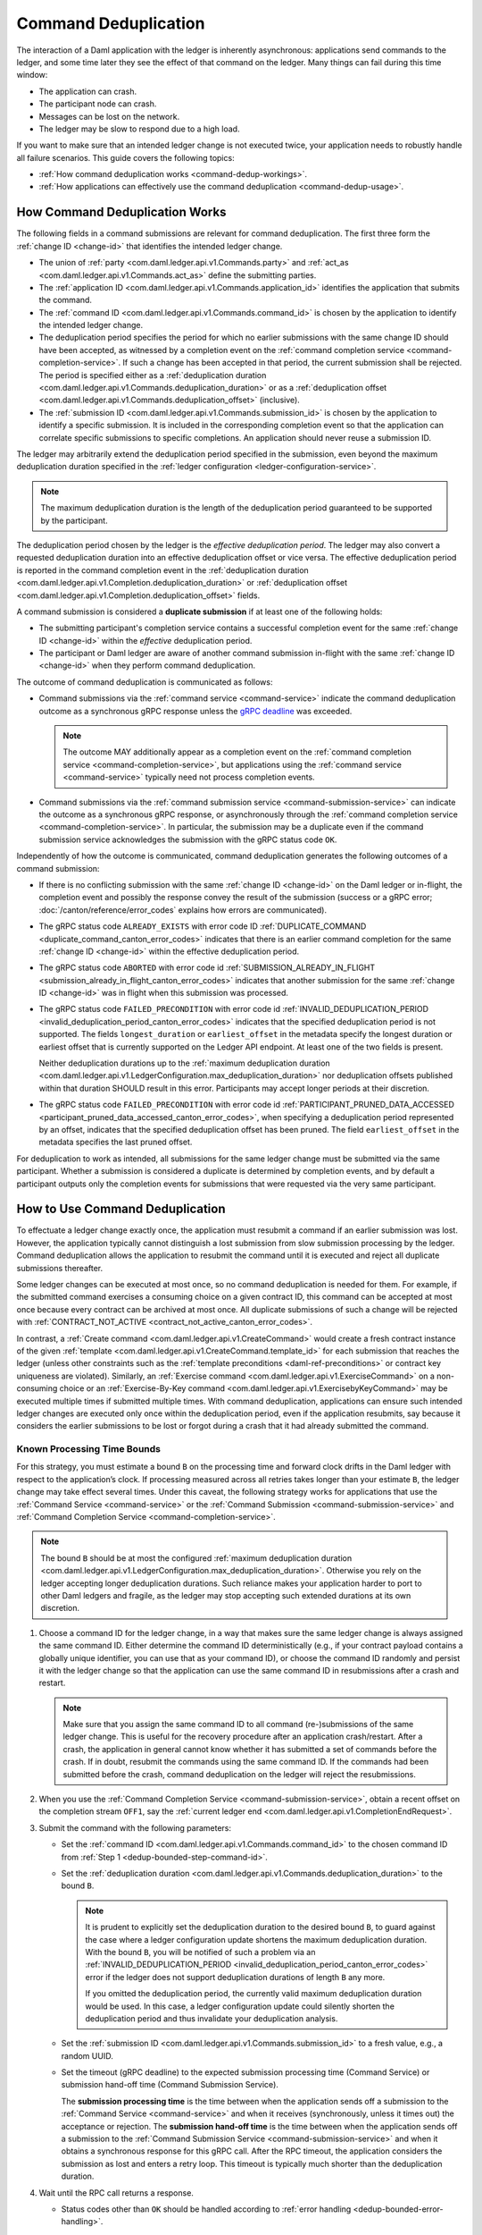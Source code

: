 .. Copyright (c) 2023 Digital Asset (Switzerland) GmbH and/or its affiliates. All rights reserved.
.. SPDX-License-Identifier: Apache-2.0

.. _command-deduplication:

Command Deduplication
#####################

The interaction of a Daml application with the ledger is inherently asynchronous: applications send commands to the ledger, and some time later they see the effect of that command on the ledger.
Many things can fail during this time window:

- The application can crash.
- The participant node can crash.
- Messages can be lost on the network.
- The ledger may be slow to respond due to a high load.

If you want to make sure that an intended ledger change is not executed twice, your application needs to robustly handle all failure scenarios.
This guide covers the following topics:

- :ref:`How command deduplication works <command-dedup-workings>`.

- :ref:`How applications can effectively use the command deduplication <command-dedup-usage>`.

.. _command-dedup-workings:

How Command Deduplication Works
*******************************

The following fields in a command submissions are relevant for command deduplication.
The first three form the :ref:`change ID <change-id>` that identifies the intended ledger change.

- The union of :ref:`party <com.daml.ledger.api.v1.Commands.party>` and :ref:`act_as <com.daml.ledger.api.v1.Commands.act_as>` define the submitting parties.

- The :ref:`application ID <com.daml.ledger.api.v1.Commands.application_id>` identifies the application that submits the command.

- The :ref:`command ID <com.daml.ledger.api.v1.Commands.command_id>` is chosen by the application to identify the intended ledger change.

- The deduplication period specifies the period for which no earlier submissions with the same change ID should have been accepted, as witnessed by a completion event on the :ref:`command completion service <command-completion-service>`.
  If such a change has been accepted in that period, the current submission shall be rejected.
  The period is specified either as a :ref:`deduplication duration <com.daml.ledger.api.v1.Commands.deduplication_duration>` or as a :ref:`deduplication offset <com.daml.ledger.api.v1.Commands.deduplication_offset>` (inclusive).

- The :ref:`submission ID <com.daml.ledger.api.v1.Commands.submission_id>` is chosen by the application to identify a specific submission.
  It is included in the corresponding completion event so that the application can correlate specific submissions to specific completions.
  An application should never reuse a submission ID.

The ledger may arbitrarily extend the deduplication period specified in the submission, even beyond the maximum deduplication duration specified in the :ref:`ledger configuration <ledger-configuration-service>`.

.. note::
   The maximum deduplication duration is the length of the deduplication period guaranteed to be supported by the participant.

The deduplication period chosen by the ledger is the *effective deduplication period*.
The ledger may also convert a requested deduplication duration into an effective deduplication offset or vice versa.
The effective deduplication period is reported in the command completion event in the :ref:`deduplication duration <com.daml.ledger.api.v1.Completion.deduplication_duration>` or :ref:`deduplication offset <com.daml.ledger.api.v1.Completion.deduplication_offset>` fields.

A command submission is considered a **duplicate submission** if at least one of the following holds:

- The submitting participant's completion service contains a successful completion event for the same :ref:`change ID <change-id>` within the *effective* deduplication period.

- The participant or Daml ledger are aware of another command submission in-flight with the same :ref:`change ID <change-id>` when they perform command deduplication.

The outcome of command deduplication is communicated as follows:

- Command submissions via the :ref:`command service <command-service>` indicate the command deduplication outcome as a synchronous gRPC response unless the `gRPC deadline <https://grpc.io/blog/deadlines/>`_ was exceeded.

  .. note::
     The outcome MAY additionally appear as a completion event on the :ref:`command completion service <command-completion-service>`,
     but applications using the :ref:`command service <command-service>` typically need not process completion events.

- Command submissions via the :ref:`command submission service <command-submission-service>` can indicate the outcome as a synchronous gRPC response,
  or asynchronously through the :ref:`command completion service <command-completion-service>`.
  In particular, the submission may be a duplicate even if the command submission service acknowledges the submission with the gRPC status code ``OK``.

Independently of how the outcome is communicated, command deduplication generates the following outcomes of a command submission:

- If there is no conflicting submission with the same :ref:`change ID <change-id>` on the Daml ledger or in-flight, the completion event and possibly the response convey the result of the submission (success or a gRPC error; :doc:`/canton/reference/error_codes` explains how errors are communicated).

- The gRPC status code ``ALREADY_EXISTS`` with error code ID :ref:`DUPLICATE_COMMAND <duplicate_command_canton_error_codes>` indicates that there is an earlier command completion for the same :ref:`change ID <change-id>` within the effective deduplication period.

- The gRPC status code ``ABORTED`` with error code id :ref:`SUBMISSION_ALREADY_IN_FLIGHT <submission_already_in_flight_canton_error_codes>` indicates that another submission for the same :ref:`change ID <change-id>` was in flight when this submission was processed.

- The gRPC status code ``FAILED_PRECONDITION`` with error code id :ref:`INVALID_DEDUPLICATION_PERIOD <invalid_deduplication_period_canton_error_codes>` indicates that the specified deduplication period is not supported.
  The fields ``longest_duration`` or ``earliest_offset`` in the metadata specify the longest duration or earliest offset that is currently supported on the Ledger API endpoint.
  At least one of the two fields is present.

  Neither deduplication durations up to the :ref:`maximum deduplication duration <com.daml.ledger.api.v1.LedgerConfiguration.max_deduplication_duration>` nor deduplication offsets published within that duration SHOULD result in this error.
  Participants may accept longer periods at their discretion.

- The gRPC status code ``FAILED_PRECONDITION`` with error code id :ref:`PARTICIPANT_PRUNED_DATA_ACCESSED <participant_pruned_data_accessed_canton_error_codes>`, when specifying a deduplication period represented by an offset, indicates that the specified deduplication offset has been pruned.
  The field ``earliest_offset`` in the metadata specifies the last pruned offset.

For deduplication to work as intended, all submissions for the same ledger change must be submitted via the same participant.
Whether a submission is considered a duplicate is determined by completion events, and by default a participant outputs only the completion events for submissions that were requested via the very same participant.

.. _command-dedup-usage:

How to Use Command Deduplication
********************************

To effectuate a ledger change exactly once, the application must resubmit a command if an earlier submission was lost.
However, the application typically cannot distinguish a lost submission from slow submission processing by the ledger.
Command deduplication allows the application to resubmit the command until it is executed and reject all duplicate submissions thereafter.

Some ledger changes can be executed at most once, so no command deduplication is needed for them.
For example, if the submitted command exercises a consuming choice on a given contract ID, this command can be accepted at most once because every contract can be archived at most once.
All duplicate submissions of such a change will be rejected with :ref:`CONTRACT_NOT_ACTIVE <contract_not_active_canton_error_codes>`.

In contrast, a :ref:`Create command <com.daml.ledger.api.v1.CreateCommand>` would create a fresh contract instance of the given :ref:`template <com.daml.ledger.api.v1.CreateCommand.template_id>` for each submission that reaches the ledger (unless other constraints such as the :ref:`template preconditions <daml-ref-preconditions>` or contract key uniqueness are violated).
Similarly, an :ref:`Exercise command <com.daml.ledger.api.v1.ExerciseCommand>` on a non-consuming choice or an :ref:`Exercise-By-Key command <com.daml.ledger.api.v1.ExercisebyKeyCommand>` may be executed multiple times if submitted multiple times.
With command deduplication, applications can ensure such intended ledger changes are executed only once within the deduplication period, even if the application resubmits, say because it considers the earlier submissions to be lost or forgot during a crash that it had already submitted the command.


Known Processing Time Bounds
============================

For this strategy, you must estimate a bound ``B`` on the processing time and forward clock drifts in the Daml ledger with respect to the application’s clock.
If processing measured across all retries takes longer than your estimate ``B``, the ledger change may take effect several times.
Under this caveat, the following strategy works for applications that use the :ref:`Command Service <command-service>` or the :ref:`Command Submission <command-submission-service>` and :ref:`Command Completion Service <command-completion-service>`.

.. note::
   The bound ``B`` should be at most the configured :ref:`maximum deduplication duration <com.daml.ledger.api.v1.LedgerConfiguration.max_deduplication_duration>`.
   Otherwise you rely on the ledger accepting longer deduplication durations.
   Such reliance makes your application harder to port to other Daml ledgers and fragile, as the ledger may stop accepting such extended durations at its own discretion.

.. _dedup-bounded-step-command-id:

#. Choose a command ID for the ledger change, in a way that makes sure the same ledger change is always assigned the same command ID.
   Either determine the command ID deterministically (e.g., if your contract payload contains a globally unique identifier, you can use that as your command ID), or choose the command ID randomly and persist it with the ledger change so that the application can use the same command ID in resubmissions after a crash and restart.

   .. note::
      Make sure that you assign the same command ID to all command (re-)submissions of the same ledger change.
      This is useful for the recovery procedure after an application crash/restart.
      After a crash, the application in general cannot know whether it has submitted a set of commands before the crash.
      If in doubt, resubmit the commands using the same command ID.
      If the commands had been submitted before the crash, command deduplication on the ledger will reject the resubmissions.

   .. _dedup-bounded-step-offset:

#. When you use the :ref:`Command Completion Service <command-submission-service>`, obtain a recent offset on the completion stream ``OFF1``, say the :ref:`current ledger end <com.daml.ledger.api.v1.CompletionEndRequest>`.

   .. _dedup-bounded-step-submit:

#. Submit the command with the following parameters:

   - Set the :ref:`command ID <com.daml.ledger.api.v1.Commands.command_id>` to the chosen command ID from :ref:`Step 1 <dedup-bounded-step-command-id>`.

   - Set the :ref:`deduplication duration <com.daml.ledger.api.v1.Commands.deduplication_duration>` to the bound ``B``.

     .. note::
        It is prudent to explicitly set the deduplication duration to the desired bound ``B``,
	to guard against the case where a ledger configuration update shortens the maximum deduplication duration.
	With the bound ``B``, you will be notified of such a problem via an :ref:`INVALID_DEDUPLICATION_PERIOD <invalid_deduplication_period_canton_error_codes>` error
	if the ledger does not support deduplication durations of length ``B`` any more.

	If you omitted the deduplication period, the currently valid maximum deduplication duration would be used.
	In this case, a ledger configuration update could silently shorten the deduplication period and thus invalidate your deduplication analysis.

   - Set the :ref:`submission ID <com.daml.ledger.api.v1.Commands.submission_id>` to a fresh value, e.g., a random UUID.

   - Set the timeout (gRPC deadline) to the expected submission processing time (Command Service) or submission hand-off time (Command Submission Service).

     The **submission processing time** is the time between when the application sends off a submission to the :ref:`Command Service <command-service>` and when it receives (synchronously, unless it times out) the acceptance or rejection.
     The **submission hand-off time** is the time between when the application sends off a submission to the :ref:`Command Submission Service <command-submission-service>` and when it obtains a synchronous response for this gRPC call.
     After the RPC timeout, the application considers the submission as lost and enters a retry loop.
     This timeout is typically much shorter than the deduplication duration.

   .. _dedup-bounded-step-await:

#. Wait until the RPC call returns a response.

   - Status codes other than ``OK`` should be handled according to :ref:`error handling <dedup-bounded-error-handling>`.

   - When you use the :ref:`Command Service <command-service>` and the response carries the status code ``OK``, the ledger change took place.
     You can report success.

   - When you use the :ref:`Command Submission Service <command-submission-service>`,
     subscribe with the :ref:`Command Completion Service <command-submission-service>` for completions for ``actAs`` from ``OFF1`` (exclusive) until you see a completion event for the change ID and the submission ID chosen in :ref:`Step 3 <dedup-bounded-step-submit>`.
     If the completion’s status is ``OK``, the ledger change took place and you can report success.
     Other status codes should be handled according to :ref:`error handling <dedup-bounded-error-handling>`.

     This step needs no timeout as the :ref:`Command Submission Service <command-submission-service>` acknowledges a submission only if there will eventually be a completion event, unless relevant parts of the system become permanently unavailable.


.. _dedup-bounded-error-handling:

Error Handling
--------------

Error handling is needed when the status code of the command submission RPC call or in the :ref:`completion event <com.daml.ledger.api.v1.Completion.status>` is not ``OK``.
The following table lists appropriate reactions by status code (written as ``STATUS_CODE``) and error code (written in capital letters with a link to the error code documentation).
Fields in the error metadata are written as ``field`` in lowercase letters.

.. list-table:: Command deduplication error handling with known processing time bound
   :widths: 10 50
   :header-rows: 1

   - * Error condition

     * Reaction


   - * ``DEADLINE_EXCEEDED``

     * Consider the submission lost.

       Retry from :ref:`Step 2 <dedup-bounded-step-offset>`, obtaining the completion offset ``OFF1``, and possibly increase the timeout.


   - * Application crashed

     * Retry from :ref:`Step 2 <dedup-bounded-step-offset>`, obtaining the completion offset ``OFF1``.


   - * ``ALREADY_EXISTS`` / :ref:`DUPLICATE_COMMAND <duplicate_command_canton_error_codes>`

     * The change ID has already been accepted by the ledger within the reported deduplication period.
       The optional field ``completion_offset`` contains the precise offset.
       The optional field ``existing_submission_id`` contains the submission ID of the successful submission.
       Report success for the ledger change.


   - * ``FAILED_PRECONDITION`` / :ref:`INVALID_DEDUPLICATION_PERIOD <invalid_deduplication_period_canton_error_codes>`

     * The specified deduplication period is longer than what the Daml ledger supports or the ledger cannot handle the specified deduplication offset.
       ``earliest_offset`` contains the earliest deduplication offset or ``longest_duration`` contains the longest deduplication duration that can be used (at least one of the two must be provided).

       Options:

       - Negotiate support for longer deduplication periods with the ledger operator.

       - Set the deduplication offset to ``earliest_offset`` or the deduplication duration to ``longest_duration`` and retry from :ref:`Step 2 <dedup-bounded-step-offset>`,  obtaining the completion offset ``OFF1``.
	 This may lead to accepting the change twice within the originally intended deduplication period.


   - * ``FAILED_PRECONDITION`` / :ref:`PARTICIPANT_PRUNED_DATA_ACCESSED <participant_pruned_data_accessed_canton_error_codes>`

     * The specified deduplication offset has been pruned by the participant.
       ``earliest_offset`` contains the last pruned offset.

        Use the :ref:`Command Completion Service <command-completion-service>` by asking for the :ref:`completions <com.daml.ledger.api.v1.CompletionStreamRequest>`, starting from the last pruned offset by setting :ref:`offset <com.daml.ledger.api.v1.CompletionStreamRequest.offset>` to the value of
        ``earliest_offset``, and use the first received :ref:`offset <com.daml.ledger.api.v1.Checkpoint.offset>` as a deduplication offset.


   - * ``ABORTED`` / :ref:`SUBMISSION_ALREADY_IN_FLIGHT <submission_already_in_flight_canton_error_codes>`

       This error occurs only as an RPC response, not inside a completion event.

     * There is already another submission in flight, with the submission ID in ``existing_submission_id``.

       - When you use the :ref:`Command Service <command-service>`, wait a bit and retry from :ref:`Step 3 <dedup-bounded-step-submit>`, submitting the command.

	 Since the in-flight submission might still be rejected, (repeated) resubmission ensures that you (eventually) learn the outcome:
         If an earlier submission was accepted, you will eventually receive a :ref:`DUPLICATE_COMMAND <duplicate_command_canton_error_codes>` rejection.
	 Otherwise, you have a second chance to get the ledger change accepted on the ledger and learn the outcome.


       - When you use the :ref:`Command Completion Service <command-completion-service>`, look for a completion for ``existing_submission_id`` instead of the chosen submission ID in :ref:`Step 4 <dedup-bounded-step-await>`.


   - * ``ABORTED`` / other error codes

     * Wait a bit and retry from :ref:`Step 2 <dedup-bounded-step-offset>`, obtaining the completion offset ``OFF1``.


   - * other error conditions

     * Use background knowledge about the business workflow and the current ledger state to decide whether earlier submissions might still get accepted.

       - If you conclude that it cannot be accepted any more, stop retrying and report that the ledger change failed.
       - Otherwise, retry from :ref:`Step 2 <dedup-bounded-step-offset>`, obtaining a completion offset ``OFF1``, or give up without knowing for sure that the ledger change will not happen.

       For example, if the ledger change only creates a contract instance of a template, you can never be sure, as any outstanding submission might still be accepted on the ledger.
       In particular, you must not draw any conclusions from not having received a :ref:`SUBMISSION_ALREADY_IN_FLIGHT <submission_already_in_flight_canton_error_codes>` error, because the outstanding submission may be queued somewhere and will reach the relevant processing point only later.


Failure Scenarios
-----------------

The above strategy can fail in the following scenarios:

#. The bound ``B`` is too low: The command can be executed multiple times.

   Possible causes:

   - You have retried for longer than the deduplication duration, but never got a meaningful answer, e.g., because the timeout (gRPC deadline) is too short.
     For example, this can happen due to long-running Daml interpretation when using the :ref:`Command Service <command-service>`.

   - The application clock drifts significantly from the participant's or ledger's clock.

   - There are unexpected network delays.

   - Submissions are retried internally in the participant or Daml ledger and those retries do not stop before ``B`` is over.
     Refer to the specific ledger's documentation for more information.

#. Unacceptable changes cause infinite retries

   You need business workflow knowledge to decide that retrying does not make sense any more.
   Of course, you can always stop retrying and accept that you do not know the outcome for sure.


Unknown Processing Time Bounds
==============================

Finding a good bound ``B`` on the processing time is hard, and there may still be unforeseen circumstances that delay processing beyond the chosen bound ``B``.
You can avoid these problems by using deduplication offsets instead of durations.
An offset defines a point in the history of the ledger and is thus not affected by clock skews and network delays.
Offsets are arguably less intuitive and require more effort by the application developer.
We recommend the following strategy for using deduplication offsets:

#. Choose a fresh command ID for the ledger change and the ``actAs`` parties, which (together with the application ID) determine the change ID.
   Remember the command ID across application crashes.
   (Analogous to :ref:`Step 1 above <dedup-bounded-step-command-id>`)

   .. _dedup-unbounded-step-dedup-offset:

#. Obtain a recent offset ``OFF0`` on the completion event stream and remember across crashes that you use ``OFF0`` with the chosen command ID. There are several ways to do so:

   - Use the :ref:`Command Completion Service <command-completion-service>` by asking for the :ref:`current ledger end <com.daml.ledger.api.v1.CompletionEndRequest>`.

     .. note::
	Some ledger implementations reject deduplication offsets that do not identify a command completion visible to the submitting parties with the error code id :ref:`INVALID_DEDUPLICATION_PERIOD <invalid_deduplication_period_canton_error_codes>`.
	In general, the ledger end need not identify a command completion that is visible to the submitting parties.
	When running on such a ledger, use the Command Service approach described next.

   - Use the :ref:`Command Service <command-service>` to obtain a recent offset by repeatedly submitting a dummy command, e.g., a :ref:`Create-And-Exercise command <com.daml.ledger.api.v1.CreateAndExerciseCommand>` of some single-signatory template with the :ref:`Archive <function-da-internal-template-functions-archive-2977>` choice, until you get a successful response.
     The response contains the :ref:`completion offset <com.daml.ledger.api.v1.SubmitAndWaitForTransactionIdResponse.completion_offset>`.


   .. _dedup-unbounded-step-offset:

#. When you use the :ref:`Command Completion Service <command-submission-service>`:

   - If you execute this step the first time, set ``OFF1 = OFF0``.
   - If you execute this step as part of :ref:`error handling <dedup-unbounded-error-handling>` retrying from Step 3, obtaining the completion offset ``OFF1``,
     obtain a recent offset on the completion stream ``OFF1``, say its current end.
     (Analogous to :ref:`step 2 above <dedup-bounded-step-offset>`)

#. Submit the command with the following parameters (analogous to :ref:`Step 3 above <dedup-bounded-step-submit>` except for the deduplication period):

   - Set the :ref:`command ID <com.daml.ledger.api.v1.Commands.command_id>` to the chosen command ID from :ref:`Step 1 <dedup-bounded-step-command-id>`.

   - Set the :ref:`deduplication offset <com.daml.ledger.api.v1.Commands.deduplication_offset>` to ``OFF0``.

   - Set the :ref:`submission ID <com.daml.ledger.api.v1.Commands.submission_id>` to a fresh value, e.g., a random UUID.

   - Set the timeout (gRPC deadline) to the expected submission processing time (Command Service) or submission hand-off time (Command Submission Service).

#. Wait until the RPC call returns a response.

   - Status codes other than ``OK`` should be handled according to :ref:`error handling <dedup-bounded-error-handling>`.

   - When you use the :ref:`Command Service <command-service>` and the response carries the status code ``OK``, the ledger change took place.
     You can report success.
     The response contains a :ref:`completion offset <com.daml.ledger.api.v1.SubmitAndWaitForTransactionIdResponse.completion_offset>` that you can use in :ref:`Step 2 <dedup-unbounded-step-dedup-offset>` of later submissions.

   - When you use the :ref:`Command Submission Service <command-submission-service>`,
     subscribe with the :ref:`Command Completion Service <command-submission-service>` for completions for ``actAs`` from ``OFF1`` (exclusive) until you see a completion event for the change ID and the submission ID chosen in :ref:`step 3 <dedup-bounded-step-submit>`.
     If the completion’s status is ``OK``, the ledger change took place and you can report success.
     Other status codes should be handled according to :ref:`error handling <dedup-bounded-error-handling>`.

.. _dedup-unbounded-error-handling:

Error Handling
--------------

The same as :ref:`for known bounds <dedup-bounded-error-handling>`, except that the former retry from :ref:`Step 2 <dedup-bounded-step-offset>` becomes retry from :ref:`Step 3 <dedup-unbounded-step-offset>`.


Failure Scenarios
-----------------

The above strategy can fail in the following scenarios:

#. No success within the supported deduplication period

   When the application receives a :ref:`INVALID_DEDUPLICATION_PERIOD <invalid_deduplication_period_canton_error_codes>` error, it cannot achieve exactly once execution any more within the originally intended deduplication period.


#. Unacceptable changes cause infinite retries

   You need business workflow knowledge to decide that retrying does not make sense any more.
   Of course, you can always stop retrying and accept that you do not know the outcome for sure.




..
  Command deduplication on the JSON API
  *************************************

